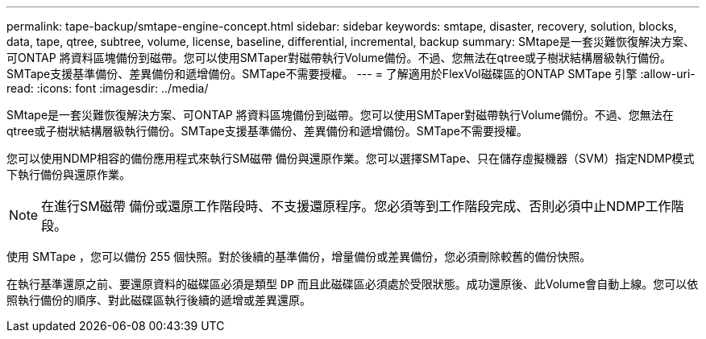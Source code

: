 ---
permalink: tape-backup/smtape-engine-concept.html 
sidebar: sidebar 
keywords: smtape, disaster, recovery, solution, blocks, data, tape, qtree, subtree, volume, license, baseline, differential, incremental, backup 
summary: SMtape是一套災難恢復解決方案、可ONTAP 將資料區塊備份到磁帶。您可以使用SMTaper對磁帶執行Volume備份。不過、您無法在qtree或子樹狀結構層級執行備份。SMTape支援基準備份、差異備份和遞增備份。SMTape不需要授權。 
---
= 了解適用於FlexVol磁碟區的ONTAP SMTape 引擎
:allow-uri-read: 
:icons: font
:imagesdir: ../media/


[role="lead"]
SMtape是一套災難恢復解決方案、可ONTAP 將資料區塊備份到磁帶。您可以使用SMTaper對磁帶執行Volume備份。不過、您無法在qtree或子樹狀結構層級執行備份。SMTape支援基準備份、差異備份和遞增備份。SMTape不需要授權。

您可以使用NDMP相容的備份應用程式來執行SM磁帶 備份與還原作業。您可以選擇SMTape、只在儲存虛擬機器（SVM）指定NDMP模式下執行備份與還原作業。

[NOTE]
====
在進行SM磁帶 備份或還原工作階段時、不支援還原程序。您必須等到工作階段完成、否則必須中止NDMP工作階段。

====
使用 SMTape ，您可以備份 255 個快照。對於後續的基準備份，增量備份或差異備份，您必須刪除較舊的備份快照。

在執行基準還原之前、要還原資料的磁碟區必須是類型 `DP` 而且此磁碟區必須處於受限狀態。成功還原後、此Volume會自動上線。您可以依照執行備份的順序、對此磁碟區執行後續的遞增或差異還原。
